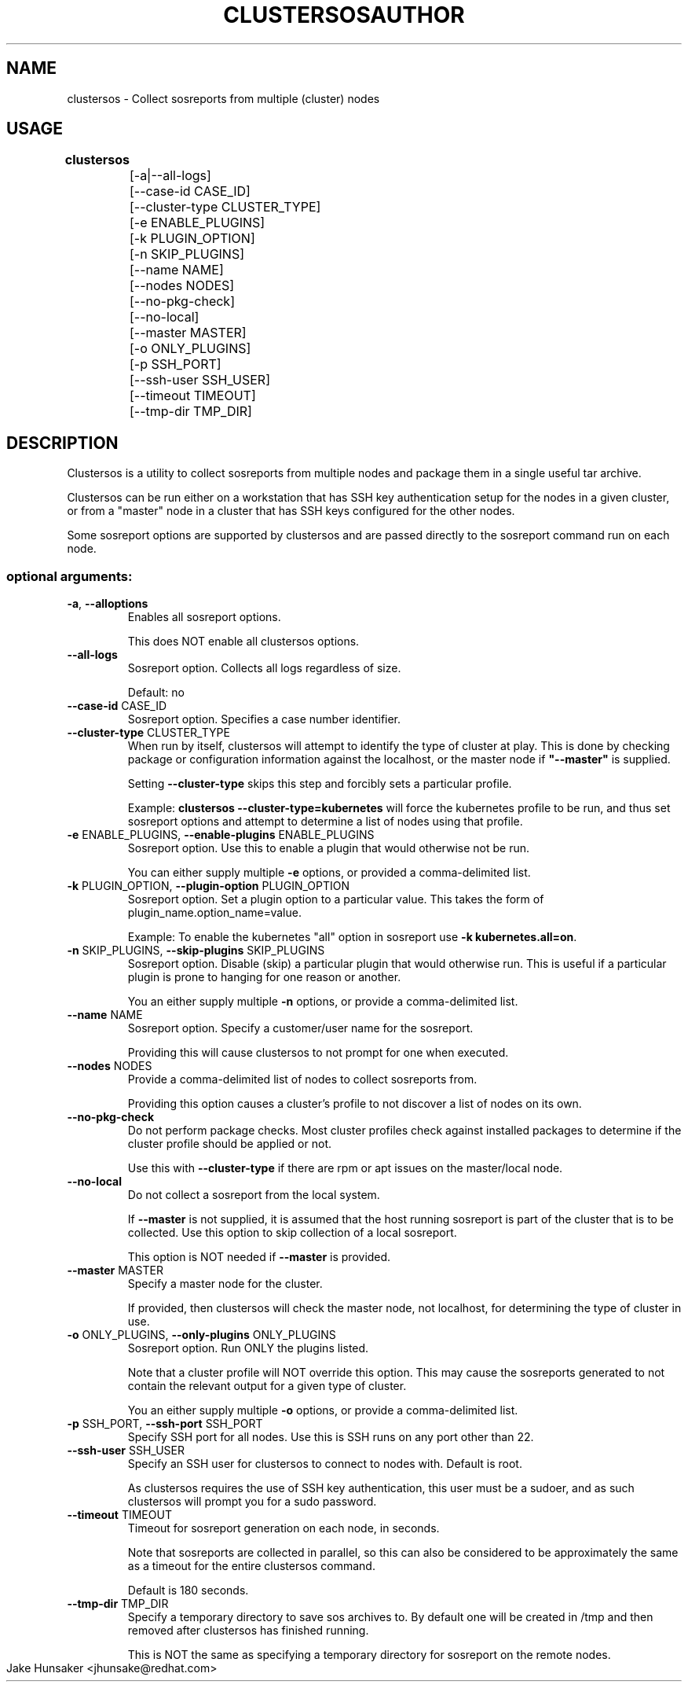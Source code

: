 .TH CLUSTERSOS 1 "June 2017"

.SH NAME
clustersos \- Collect sosreports from multiple (cluster) nodes
.SH USAGE
.B clustersos 
	
 	[\-a|\-\-all\-logs]
 	[\-\-case\-id CASE_ID]
 	[\-\-cluster\-type CLUSTER_TYPE]
 	[\-e ENABLE_PLUGINS]\fR
 	[\-k PLUGIN_OPTION] 
 	[\-n SKIP_PLUGINS] 
 	[\-\-name NAME]
 	[\-\-nodes NODES] 
 	[\-\-no\-pkg\-check] 
 	[\-\-no\-local]
 	[\-\-master MASTER] 
 	[\-o ONLY_PLUGINS]
 	[\-p SSH_PORT]
 	[\-\-ssh\-user SSH_USER]
 	[\-\-timeout TIMEOUT]
 	[\-\-tmp\-dir TMP_DIR]
.PP
.SH DESCRIPTION
Clustersos is a utility to collect sosreports from multiple nodes and package
them in a single useful tar archive. 

Clustersos can be run either on a workstation that has SSH key authentication setup
for the nodes in a given cluster, or from a "master" node in a cluster that has SSH
keys configured for the other nodes.

Some sosreport options are supported by clustersos and are passed directly to 
the sosreport command run on each node.

.SS "optional arguments:"
.TP
\fB\-a\fR, \fB\-\-alloptions\fR
Enables all sosreport options. 

This does NOT enable all clustersos options.
.TP
\fB\-\-all\-logs\fR
Sosreport option. Collects all logs regardless of size. 

Default: no
.TP
\fB\-\-case\-id\fR CASE_ID
Sosreport option. Specifies a case number identifier.
.TP
\fB\-\-cluster\-type\fR CLUSTER_TYPE
When run by itself, clustersos will attempt to identify the type of cluster at play.
This is done by checking package or configuration information against the localhost, or
the master node if  \fB"--master"\fR is supplied.

Setting \fB--cluster-type\fR skips this step and forcibly sets a particular profile.

Example: \fBclustersos --cluster-type=kubernetes\fR will force the kubernetes profile
to be run, and thus set sosreport options and attempt to determine a list of nodes using
that profile. 
.TP
\fB\-e\fR ENABLE_PLUGINS, \fB\-\-enable\-plugins\fR ENABLE_PLUGINS
Sosreport option. Use this to enable a plugin that would otherwise not be run.

You can either supply multiple \fB-e\fR options, or provided a comma-delimited list.
.TP
\fB\-k\fR PLUGIN_OPTION, \fB\-\-plugin\-option\fR PLUGIN_OPTION
Sosreport option. Set a plugin option to a particular value. This takes the form of
plugin_name.option_name=value.

Example: To enable the kubernetes "all" option in sosreport use \fB-k kubernetes.all=on\fR.
.TP
\fB\-n\fR SKIP_PLUGINS, \fB\-\-skip\-plugins\fR SKIP_PLUGINS
Sosreport option. Disable (skip) a particular plugin that would otherwise run.
This is useful if a particular plugin is prone to hanging for one reason or another.

You an either supply multiple \fB-n\fR options, or provide a comma-delimited list.
.TP
\fB\-\-name\fR NAME
Sosreport option. Specify a customer/user name for the sosreport.

Providing this will cause clustersos to not prompt for one when executed.
.TP
\fB\-\-nodes\fR NODES
Provide a comma-delimited list of nodes to collect sosreports from.

Providing this option causes a cluster's profile to not discover a list of nodes on its own.
.TP
\fB\-\-no\-pkg\-check\fR
Do not perform package checks. Most cluster profiles check against installed packages to determine
if the cluster profile should be applied or not.

Use this with \fB\-\-cluster-type\fR if there are rpm or apt issues on the master/local node.
.TP
\fB\-\-no\-local\fR
Do not collect a sosreport from the local system. 

If \fB--master\fR is not supplied, it is assumed that the host running sosreport is part of
the cluster that is to be collected. Use this option to skip collection of a local sosreport.

This option is NOT needed if \fB--master\fR is provided.
.TP
\fB\-\-master\fR MASTER
Specify a master node for the cluster.

If provided, then clustersos will check the master node, not localhost, for determining
the type of cluster in use.
.TP
\fB\-o\fR ONLY_PLUGINS, \fB\-\-only\-plugins\fR ONLY_PLUGINS
Sosreport option. Run ONLY the plugins listed.

Note that a cluster profile will NOT override this option. This may cause the sosreports
generated to not contain the relevant output for a given type of cluster.

You an either supply multiple \fB-o\fR options, or provide a comma-delimited list.
.TP
\fB\-p\fR SSH_PORT, \fB\-\-ssh\-port\fR SSH_PORT
Specify SSH port for all nodes. Use this is SSH runs on any port other than 22.
.TP
\fB\-\-ssh\-user\fR SSH_USER
Specify an SSH user for clustersos to connect to nodes with. Default is root.

As clustersos requires the use of SSH key authentication, this user must be a sudoer,
and as such clustersos will prompt you for a sudo password.
.TP
\fB\-\-timeout\fR TIMEOUT
Timeout for sosreport generation on each node, in seconds.

Note that sosreports are collected in parallel, so this can also be considered to be
approximately the same as a timeout for the entire clustersos command. 

Default is 180 seconds.
.TP
\fB\-\-tmp\-dir\fR TMP_DIR
Specify a temporary directory to save sos archives to. By default one will be created in
/tmp and then removed after clustersos has finished running.

This is NOT the same as specifying a temporary directory for sosreport on the remote nodes.

.TH AUTHOR & MAINTAINER
    Jake Hunsaker <jhunsake@redhat.com>
